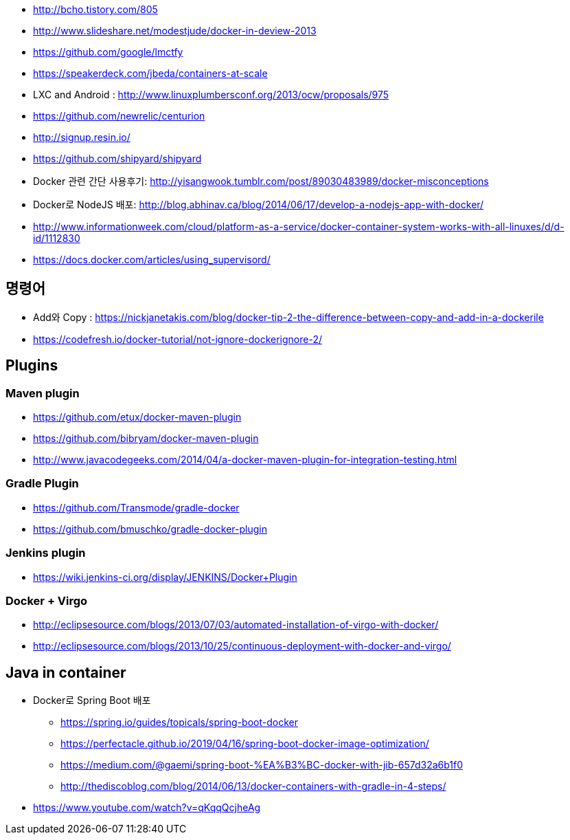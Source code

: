 * http://bcho.tistory.com/805
* http://www.slideshare.net/modestjude/docker-in-deview-2013
* https://github.com/google/lmctfy
* https://speakerdeck.com/jbeda/containers-at-scale
* LXC and Android : http://www.linuxplumbersconf.org/2013/ocw/proposals/975
* https://github.com/newrelic/centurion
* http://signup.resin.io/
* https://github.com/shipyard/shipyard
* Docker 관련 간단 사용후기: http://yisangwook.tumblr.com/post/89030483989/docker-misconceptions
* Docker로 NodeJS 배포: http://blog.abhinav.ca/blog/2014/06/17/develop-a-nodejs-app-with-docker/
* http://www.informationweek.com/cloud/platform-as-a-service/docker-container-system-works-with-all-linuxes/d/d-id/1112830
* https://docs.docker.com/articles/using_supervisord/


== 명령어
* Add와 Copy : https://nickjanetakis.com/blog/docker-tip-2-the-difference-between-copy-and-add-in-a-dockerile
* https://codefresh.io/docker-tutorial/not-ignore-dockerignore-2/

== Plugins
=== Maven plugin
* https://github.com/etux/docker-maven-plugin
* https://github.com/bibryam/docker-maven-plugin
* http://www.javacodegeeks.com/2014/04/a-docker-maven-plugin-for-integration-testing.html

=== Gradle Plugin
* https://github.com/Transmode/gradle-docker
* https://github.com/bmuschko/gradle-docker-plugin

=== Jenkins plugin
* https://wiki.jenkins-ci.org/display/JENKINS/Docker+Plugin

=== Docker + Virgo
* http://eclipsesource.com/blogs/2013/07/03/automated-installation-of-virgo-with-docker/
* http://eclipsesource.com/blogs/2013/10/25/continuous-deployment-with-docker-and-virgo/

== Java in container
* Docker로 Spring Boot 배포
** https://spring.io/guides/topicals/spring-boot-docker
** https://perfectacle.github.io/2019/04/16/spring-boot-docker-image-optimization/
** https://medium.com/@gaemi/spring-boot-%EA%B3%BC-docker-with-jib-657d32a6b1f0
** http://thediscoblog.com/blog/2014/06/13/docker-containers-with-gradle-in-4-steps/
* https://www.youtube.com/watch?v=qKqqQcjheAg
